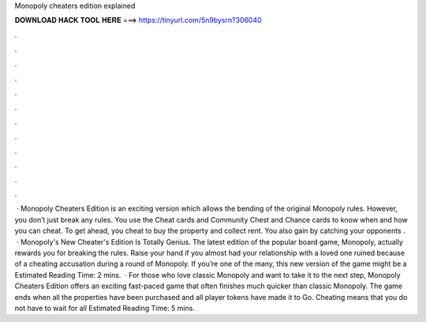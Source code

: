 Monopoly cheaters edition explained

𝐃𝐎𝐖𝐍𝐋𝐎𝐀𝐃 𝐇𝐀𝐂𝐊 𝐓𝐎𝐎𝐋 𝐇𝐄𝐑𝐄 ===> https://tinyurl.com/5n9bysrn?306040

.

.

.

.

.

.

.

.

.

.

.

.

 · Monopoly Cheaters Edition is an exciting version which allows the bending of the original Monopoly rules. However, you don’t just break any rules. You use the Cheat cards and Community Chest and Chance cards to know when and how you can cheat. To get ahead, you cheat to buy the property and collect rent. You also gain by catching your opponents .  · Monopoly's New Cheater's Edition Is Totally Genius. The latest edition of the popular board game, Monopoly, actually rewards you for breaking the rules. Raise your hand if you almost had your relationship with a loved one ruined because of a cheating accusation during a round of Monopoly. If you’re one of the many, this new version of the game might be a Estimated Reading Time: 2 mins.  · For those who love classic Monopoly and want to take it to the next step, Monopoly Cheaters Edition offers an exciting fast-paced game that often finishes much quicker than classic Monopoly. The game ends when all the properties have been purchased and all player tokens have made it to Go. Cheating means that you do not have to wait for all Estimated Reading Time: 5 mins.